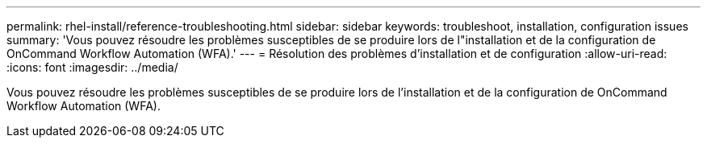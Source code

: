 ---
permalink: rhel-install/reference-troubleshooting.html 
sidebar: sidebar 
keywords: troubleshoot, installation, configuration issues 
summary: 'Vous pouvez résoudre les problèmes susceptibles de se produire lors de l"installation et de la configuration de OnCommand Workflow Automation (WFA).' 
---
= Résolution des problèmes d'installation et de configuration
:allow-uri-read: 
:icons: font
:imagesdir: ../media/


[role="lead"]
Vous pouvez résoudre les problèmes susceptibles de se produire lors de l'installation et de la configuration de OnCommand Workflow Automation (WFA).
